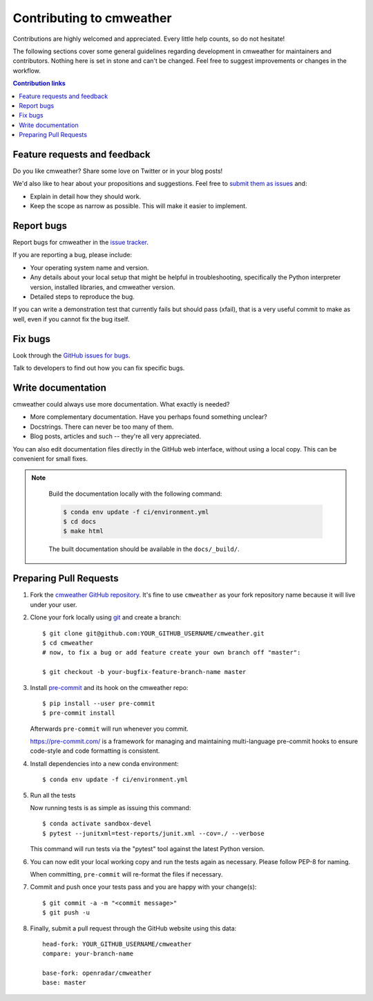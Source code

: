 =============================================
Contributing to cmweather
=============================================

Contributions are highly welcomed and appreciated.  Every little help counts,
so do not hesitate!

The following sections cover some general guidelines
regarding development in cmweather for maintainers and contributors.
Nothing here is set in stone and can't be changed.
Feel free to suggest improvements or changes in the workflow.



.. contents:: Contribution links
   :depth: 2



.. _submitfeedback:

Feature requests and feedback
-----------------------------

Do you like cmweather?  Share some love on Twitter or in your blog posts!

We'd also like to hear about your propositions and suggestions.  Feel free to
`submit them as issues <https://github.com/openradar/cmweather>`_ and:

* Explain in detail how they should work.
* Keep the scope as narrow as possible.  This will make it easier to implement.


.. _reportbugs:

Report bugs
-----------

Report bugs for cmweather in the `issue tracker <https://github.com/openradar/cmweather>`_.

If you are reporting a bug, please include:

* Your operating system name and version.
* Any details about your local setup that might be helpful in troubleshooting,
  specifically the Python interpreter version, installed libraries, and cmweather
  version.
* Detailed steps to reproduce the bug.

If you can write a demonstration test that currently fails but should pass
(xfail), that is a very useful commit to make as well, even if you cannot
fix the bug itself.


.. _fixbugs:

Fix bugs
--------

Look through the `GitHub issues for bugs <https://github.com/openradar/cmweather/labels/type:%20bug>`_.

Talk to developers to find out how you can fix specific bugs.


Write documentation
-------------------

cmweather could always use more documentation.  What exactly is needed?

* More complementary documentation.  Have you perhaps found something unclear?
* Docstrings.  There can never be too many of them.
* Blog posts, articles and such -- they're all very appreciated.

You can also edit documentation files directly in the GitHub web interface,
without using a local copy.  This can be convenient for small fixes.

.. note::
    Build the documentation locally with the following command:

    .. code:: bash

        $ conda env update -f ci/environment.yml
        $ cd docs
        $ make html

    The built documentation should be available in the ``docs/_build/``.


 .. _`pull requests`:
.. _pull-requests:

Preparing Pull Requests
-----------------------


#. Fork the
   `cmweather GitHub repository <https://github.com/openradar/cmweather>`__.  It's
   fine to use ``cmweather`` as your fork repository name because it will live
   under your user.

#. Clone your fork locally using `git <https://git-scm.com/>`_ and create a branch::

    $ git clone git@github.com:YOUR_GITHUB_USERNAME/cmweather.git
    $ cd cmweather
    # now, to fix a bug or add feature create your own branch off "master":

    $ git checkout -b your-bugfix-feature-branch-name master



#. Install `pre-commit <https://pre-commit.com>`_ and its hook on the cmweather repo::

     $ pip install --user pre-commit
     $ pre-commit install

   Afterwards ``pre-commit`` will run whenever you commit.

   https://pre-commit.com/ is a framework for managing and maintaining multi-language pre-commit hooks
   to ensure code-style and code formatting is consistent.

#. Install dependencies into a new conda environment::

    $ conda env update -f ci/environment.yml


#. Run all the tests

   Now running tests is as simple as issuing this command::

    $ conda activate sandbox-devel
    $ pytest --junitxml=test-reports/junit.xml --cov=./ --verbose


   This command will run tests via the "pytest" tool against the latest Python version.

#. You can now edit your local working copy and run the tests again as necessary. Please follow PEP-8 for naming.

   When committing, ``pre-commit`` will re-format the files if necessary.

#. Commit and push once your tests pass and you are happy with your change(s)::

    $ git commit -a -m "<commit message>"
    $ git push -u


#. Finally, submit a pull request through the GitHub website using this data::

    head-fork: YOUR_GITHUB_USERNAME/cmweather
    compare: your-branch-name

    base-fork: openradar/cmweather
    base: master
